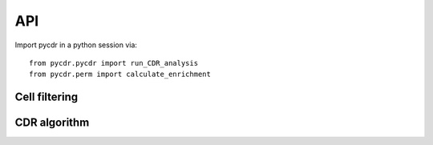 API
===

Import pycdr in a python session via::

  from pycdr.pycdr import run_CDR_analysis
  from pycdr.perm import calculate_enrichment

  
Cell filtering
--------------

.. autosummary::
    :toctree: .

    pycdr.utils.filter_genecounts_percent
    pycdr.utils.filter_genecounts_numcells

CDR algorithm
-------------

.. autosummary::
    :toctree: .
	     
    pycdr.pycdr.run_CDR_analysis
    pycdr.perm.calculate_enrichment



